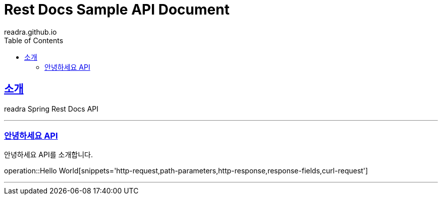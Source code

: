 = Rest Docs Sample API Document
readra.github.io
:doctype: book
:icons: font
:source-highlighter: highlightjs
:toc: left
:toclevels: 2
:sectlinks:

[[introduction]]
== 소개
readra Spring Rest Docs API

---

=== 안녕하세요 API
안녕하세요 API를 소개합니다.

operation::Hello World[snippets='http-request,path-parameters,http-response,response-fields,curl-request']

---